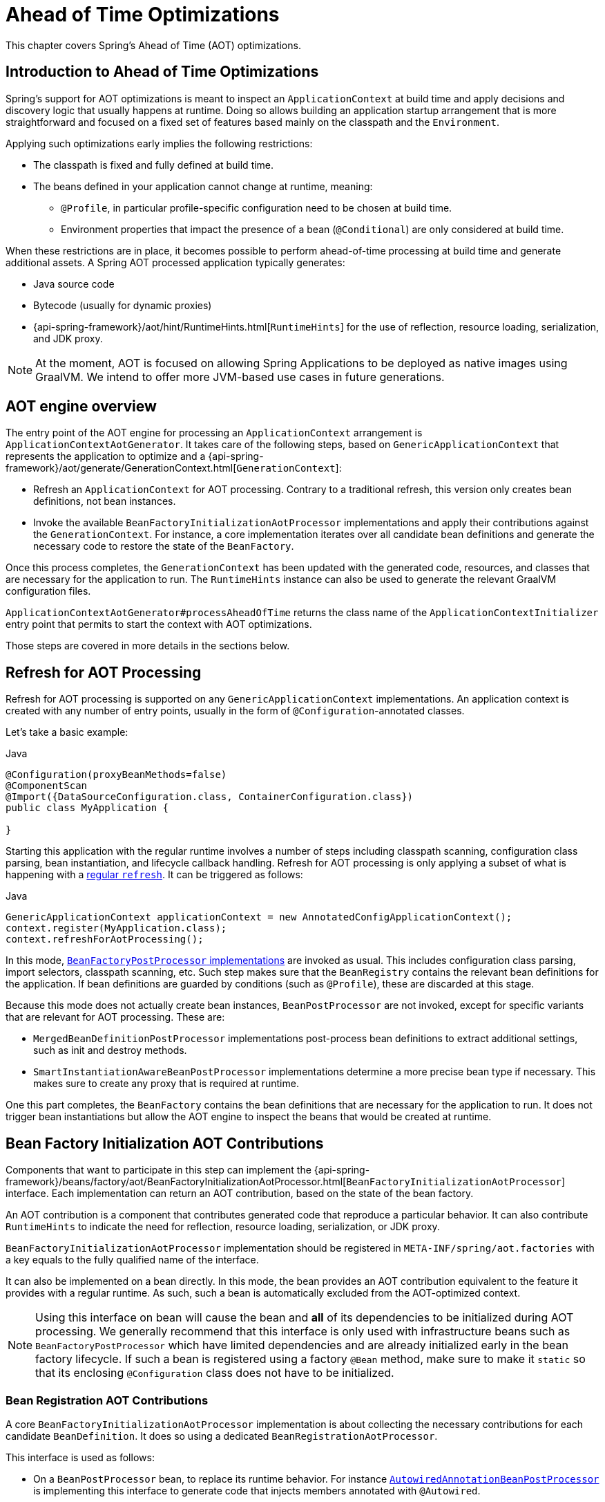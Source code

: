 [[aot]]
= Ahead of Time Optimizations

This chapter covers Spring's Ahead of Time (AOT) optimizations.

[[aot-introduction]]
== Introduction to Ahead of Time Optimizations

Spring's support for AOT optimizations is meant to inspect an `ApplicationContext` at build time and apply decisions and discovery logic that usually happens at runtime.
Doing so allows building an application startup arrangement that is more straightforward and focused on a fixed set of features based mainly on the classpath and the `Environment`.

Applying such optimizations early implies the following restrictions:

* The classpath is fixed and fully defined at build time.
* The beans defined in your application cannot change at runtime, meaning:
** `@Profile`, in particular profile-specific configuration need to be chosen at build time.
** Environment properties that impact the presence of a bean (`@Conditional`) are only considered at build time.

When these restrictions are in place, it becomes possible to perform ahead-of-time processing at build time and generate additional assets.
A Spring AOT processed application typically generates:

* Java source code
* Bytecode (usually for dynamic proxies)
* {api-spring-framework}/aot/hint/RuntimeHints.html[`RuntimeHints`] for the use of reflection, resource loading, serialization, and JDK proxy.

NOTE: At the moment, AOT is focused on allowing Spring Applications to be deployed as native images using GraalVM.
We intend to offer more JVM-based use cases in future generations.

[[aot-basics]]
== AOT engine overview
The entry point of the AOT engine for processing an `ApplicationContext` arrangement is `ApplicationContextAotGenerator`. It takes care of the following steps, based on `GenericApplicationContext` that represents the application to optimize and a {api-spring-framework}/aot/generate/GenerationContext.html[`GenerationContext`]:

* Refresh an `ApplicationContext` for AOT processing. Contrary to a traditional refresh, this version only creates bean definitions, not bean instances.
* Invoke the available `BeanFactoryInitializationAotProcessor` implementations and apply their contributions against the `GenerationContext`.
For instance, a core implementation iterates over all candidate bean definitions and generate the necessary code to restore the state of the `BeanFactory`.

Once this process completes, the `GenerationContext` has been updated with the generated code, resources, and classes that are necessary for the application to run.
The `RuntimeHints` instance can also be used to generate the relevant GraalVM configuration files.

`ApplicationContextAotGenerator#processAheadOfTime` returns the class name of the `ApplicationContextInitializer` entry point that permits to start the context with AOT optimizations.

Those steps are covered in more details in the sections below.

[[aot-refresh]]
== Refresh for AOT Processing
Refresh for AOT processing is supported on any `GenericApplicationContext` implementations.
An application context is created with any number of entry points, usually in the form of `@Configuration`-annotated classes.

Let's take a basic example:

[source,java,indent=0,subs="verbatim,quotes",role="primary"]
.Java
----
@Configuration(proxyBeanMethods=false)
@ComponentScan
@Import({DataSourceConfiguration.class, ContainerConfiguration.class})
public class MyApplication {

}
----

Starting this application with the regular runtime involves a number of steps including classpath scanning, configuration class parsing, bean instantiation, and lifecycle callback handling.
Refresh for AOT processing is only applying a subset of what is happening with a <<beans-introduction,regular `refresh`>>.
It can be triggered as follows:

[source,java,indent=0,subs="verbatim,quotes",role="primary"]
.Java
----
GenericApplicationContext applicationContext = new AnnotatedConfigApplicationContext();
context.register(MyApplication.class);
context.refreshForAotProcessing();
----

In this mode, <<beans-factory-extension-factory-postprocessors,`BeanFactoryPostProcessor` implementations>> are invoked as usual.
This includes configuration class parsing, import selectors, classpath scanning, etc.
Such step makes sure that the `BeanRegistry` contains the relevant bean definitions for the application.
If bean definitions are guarded by conditions (such as `@Profile`), these are discarded at this stage.

Because this mode does not actually create bean instances, `BeanPostProcessor` are not invoked, except for specific variants that are relevant for AOT processing.
These are:

* `MergedBeanDefinitionPostProcessor` implementations post-process bean definitions to extract additional settings, such as init and destroy methods.
* `SmartInstantiationAwareBeanPostProcessor` implementations determine a more precise bean type if necessary.
This makes sure to create any proxy that is required at runtime.

One this part completes, the `BeanFactory` contains the bean definitions that are necessary for the application to run. It does not trigger bean instantiations but allow the AOT engine to inspect the beans that would be created at runtime.

[[aot-bean-factory-initialization-contributions]]
== Bean Factory Initialization AOT Contributions
Components that want to participate in this step can implement the {api-spring-framework}/beans/factory/aot/BeanFactoryInitializationAotProcessor.html[`BeanFactoryInitializationAotProcessor`] interface.
Each implementation can return an AOT contribution, based on the state of the bean factory.

An AOT contribution is a component that contributes generated code that reproduce a particular behavior.
It can also contribute `RuntimeHints` to indicate the need for reflection, resource loading, serialization, or JDK proxy.

`BeanFactoryInitializationAotProcessor` implementation should be registered in `META-INF/spring/aot.factories` with a key equals to the fully qualified name of the interface.

It can also be implemented on a bean directly.
In this mode, the bean provides an AOT contribution equivalent to the feature it provides with a regular runtime.
As such, such a bean is automatically excluded from the AOT-optimized context.

[NOTE]
====
Using this interface on bean will cause the bean and **all** of its dependencies to be initialized during AOT processing.
We generally recommend that this interface is only used with infrastructure beans such as `BeanFactoryPostProcessor` which have limited dependencies and are already initialized early in the bean factory lifecycle.
If such a bean is registered using a factory `@Bean` method, make sure to make it `static` so that its enclosing `@Configuration` class does not have to be initialized.
====


[[aot-bean-registration-contributions]]
=== Bean Registration AOT Contributions
A core `BeanFactoryInitializationAotProcessor` implementation is about collecting the necessary contributions for each candidate `BeanDefinition`.
It does so using a dedicated `BeanRegistrationAotProcessor`.

This interface is used as follows:

* On a `BeanPostProcessor` bean, to replace its runtime behavior.
For instance <<beans-factory-extension-bpp-examples-aabpp,`AutowiredAnnotationBeanPostProcessor`>> is implementing this interface to generate code that injects members annotated with `@Autowired`.
* On a type registered in `META-INF/spring/aot.factories` with a key equals to the fully qualified name of the interface.
Typically used whe the bean definition needs to be tuned for specific features of the core framework.

[NOTE]
====
Using this interface on bean will cause the bean and **all** of its dependencies to be initialized during AOT processing.
We generally recommend that this interface is only used with infrastructure beans such as `BeanPostProcessor` which have limited dependencies and are already initialized early in the bean factory lifecycle.
If such a bean is registered using a factory `@Bean` method, make sure to make it `static` so that its enclosing `@Configuration` class does not have to be initialized.
====

If no `BeanRegistrationAotProcessor` handles a particular registered bean, the default implementation processes it.
This should be the default behavior, as tuning the generated code for a bean definition should be restricted to corner cases.

Taking our previous example, let's assume that `DataSourceConfiguration` is as follows:

[source,java,indent=0]
----
	@Configuration(proxyBeanMethods = false)
	public class DataSourceConfiguration {

		@Bean
		public SimpleDataSource dataSource() {
			return new SimpleDataSource();
		}

	}
----

As there isn't any particular condition on this class, `dataSourceConfiguration` and `dataSource` are identified as candidates.
The AOT engine would convert the configuration class above to code like this:

[source,java,indent=0]
----
    /**
     * Bean definitions for {@link DataSourceConfiguration}
     */
    public class DataSourceConfiguration__BeanDefinitions {
        /**
         * Get the bean definition for 'dataSourceConfiguration'
         */
        public static BeanDefinition getDataSourceConfigurationBeanDefinition() {
            Class<?> beanType = DataSourceConfiguration.class;
            RootBeanDefinition beanDefinition = new RootBeanDefinition(beanType);
            beanDefinition.setInstanceSupplier(DataSourceConfiguration::new);
            return beanDefinition;
        }

        /**
         * Get the bean instance supplier for 'dataSource'.
         */
        private static BeanInstanceSupplier<SimpleDataSource> getDataSourceInstanceSupplier() {
            return BeanInstanceSupplier.<SimpleDataSource>forFactoryMethod(DataSourceConfiguration.class, "dataSource")
                    .withGenerator((registeredBean) -> registeredBean.getBeanFactory().getBean(DataSourceConfiguration.class).dataSource());
        }

        /**
         * Get the bean definition for 'dataSource'
         */
        public static BeanDefinition getDataSourceBeanDefinition() {
            Class<?> beanType = SimpleDataSource.class;
            RootBeanDefinition beanDefinition = new RootBeanDefinition(beanType);
            beanDefinition.setInstanceSupplier(getDataSourceInstanceSupplier());
            return beanDefinition;
        }
    }
----

NOTE: The exact code generated may differ depending on the exact nature of your bean definitions.

The generated code above create equivalent bean definitions to the `@Configuration` class, but in a direct way and without the use of reflection if at all possible.
There is a bean definition for "`dataSourceConfiguration`" bean and one for "`dataSourceBean`".
When a `datasource` instance is required, a `BeanInstanceSupplier` is called.
This supplier invokes the `dataSource()` method on the `dataSourceConfiguration` bean.


[[aot-hints]]
== Runtime Hints
Running an application as a native image requires additional information compared to a regular JVM runtime.
For instance, GraalVM needs to know ahead of time if a component uses reflection.
Similarly, classpath resources are not shipped in a native image unless specified explicitly.
If the application needs to load a resource, it needs to be referenced.

The {api-spring-framework}/aot/hint/RuntimeHints.html[`RuntimeHints`] API collects the need for reflection, resource loading, serialization, and JDK proxy at runtime.
The following example makes sure that `config/app.properties` can be loaded from the classpath at runtime:

[source,java,indent=0]
----
	runtimeHints.resources().registerPattern("config/app.properties");
----

A number of contracts are handled automatically during AOT processing.
For instance, the return type of a `@Controller` method is inspected, and relevant reflection hints are added if we detect that the type should be serialized (typically to JSON).

For the cases that the core container cannot infer, you can register such hints programmatically.
A number of convenient annotations are also provided for common use cases.


[[aot-hints-import-runtime-hints]]
=== `@ImportRuntimeHints`
`RuntimeHintsRegistrar` implementations allow you to get a callback to the `RuntimeHints` instance managed by the AOT engine.
Implementations of this interface can be registered using `@ImportRuntimeHints` on any Spring bean, or on a `@Bean` factory method.
`RuntimeHintsRegistrar` implementations are detected and invoked at build-time.

[source,java,indent=0]
----
	@Component
    @ImportRuntimeHints(MyComponentRuntimeHints.class)
    public class MyComponent {


	    private static class MyComponentRuntimeHints implements RuntimeHintsRegistrar {

			@Override
	        public void registerHints(RuntimeHints hints, ClassLoader classLoader) {

	        }

	    }
	}
----

If at all possible, `@ImportRuntimeHints` should be used as close as possible to the component that requires the hints.
This way, if the component is not contributed to the `BeanFactory`, the hints won't either.

It is also possible to register an implementation statically by adding an entry in `META-INF/spring/aot.factories` with a key equals to the fully qualified name of the `RuntimeHintsRegistrar` interface.


[[aot-hints-reflective]]
=== `@Reflective`
{api-spring-framework}/aot/hint/annotation/Reflective.html[`@Reflective`] provides an idiomatic way to flag the need for reflection on an annotated element.
For instance, `@EventListener` is meta annotated with `@Reflective` as the underlying implementation invokes the annotated method using reflection.

By default, only Spring beans are considered and an invocation hint is added on the annotated element.
This can be tuned by specifying a different `ReflectiveProcessor` implementation.

Library authors can reuse this annotation for their own use.
If non-Spring beans need to be processed, a `BeanFactoryInitializationAotProcessor` can detect the relevant types and use `ReflectiveRuntimeHintsRegistrar` to process them.


[[aot-hints-register-reflecting-for-binding]]
=== `@RegisterReflectionForBinding`
{api-spring-framework}/aot/hint/annotation/RegisterReflectionForBinding.html[`@RegisterReflectionForBinding`] is a specialization of `@Reflective` to register the need for serializing arbitrary types.
A typical use case is the use of DTOs that the container cannot infer, such as using a web client within a method body.

`@RegisterReflectionForBinding` can be added on any Spring bean at class-level, but can also be specified on a method, field, or constructor to better indicate where the hints are actually required.
The following example registers `Account` for serialization.

[source,java,indent=0]
----
	@Component
	public class OrderService {

	    @RegisterReflectionForBinding(Account.class)
		public void process(Order order) {
			...
		}

	}
----
